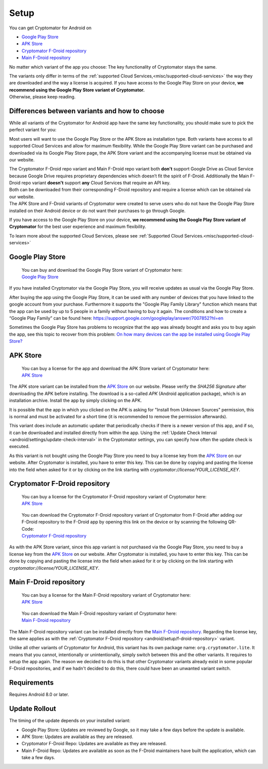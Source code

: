 Setup
=====

You can get Cryptomator for Android on

* `Google Play Store`_
* `APK Store`_
* `Cryptomator F-Droid repository`_
* `Main F-Droid repository`_

No matter which variant of the app you choose: The key functionality of Cryptomator stays the same.

| The variants only differ in terms of the :ref:`supported Cloud Services,<misc/supported-cloud-services>` the way they are downloaded and the way a license is acquired.
  If you have access to the Google Play Store on your device, **we recommend using the Google Play Store variant of Cryptomator.**
| Otherwise, please keep reading.

.. _android/setup/variant-differences:

Differences between variants and how to choose
----------------------------------------------

While all variants of the Cryptomator for Android app have the same key functionality, you should make sure to pick
the perfect variant for you:

Most users will want to use the Google Play Store or the APK Store as installation type. Both variants have access to all
supported Cloud Services and allow for maximum flexibility. While the Google Play Store variant can be purchased and downloaded via its
Google Play Store page, the APK Store variant and the accompanying license must be obtained via our website.

| The Cryptomator F-Droid repo variant and Main F-Droid repo variant both **don't** support Google Drive as Cloud Service because
  Google Drive requires proprietary dependencies which doesn’t fit the spirit of F-Droid.
  Additionally the Main F-Droid repo variant **doesn't** support **any** Cloud Services that require an API key.
| Both can be downloaded from their corresponding F-Droid repository and require a license which can be obtained via
  our website.
| The APK Store and F-Droid variants of Cryptomator were created to serve users who do not have the Google Play Store installed
  on their Android device or do not want their purchases to go through Google.

If you have access to the Google Play Store on your device, **we recommend using the Google Play Store variant of Cryptomator**
for the best user experience and maximum flexibility.

To learn more about the supported Cloud Services, please see :ref:`Supported Cloud Services.<misc/supported-cloud-services>`

.. _android/setup/google-playstore:

Google Play Store
------------------

.. highlights::
    | You can buy and download the Google Play Store variant of Cryptomator here:
    | `Google Play Store`_

If you have installed Cryptomator via the Google Play Store, you will receive updates as usual via the Google Play Store.

After buying the app using the Google Play Store, it can be used with any number of devices that you have linked to the google account from your purchase. Furthermore it supports the "Google Play Family Library" function which means that the app can be used by up to 5 people in a family without having to buy it again. The conditions and how to create a “Google Play Family” can be found here: https://support.google.com/googleplay/answer/7007852?hl=en

Sometimes the Google Play Store has problems to recognize that the app was already bought and asks you to buy again the app, see this topic to recover from this problem: `On how many devices can the app be installed using Google Play Store? <https://community.cryptomator.org/t/on-how-many-devices-can-the-app-be-installed-using-google-play-store/6129>`_

.. _android/setup/apk-store:

APK Store
------------

.. highlights::
    | You can buy a license for the app and download the APK Store variant of Cryptomator here:
    | `APK Store`_

The APK store variant can be installed from the `APK Store`_ on our website. Please verify the `SHA256 Signature` after downloading the APK before installing. The download is a so-called `APK` (Android application package), which is an installation archive. Install the app by simply clicking on the APK.

It is possible that the app in which you clicked on the APK is asking for "Install from Unknown Sources" permission, this is normal and must be activated for a short time (it is recommended to remove the permission afterwards).

This variant does include an automatic updater that periodically checks if there is a newer version of this app, and if so, it can be downloaded and installed directly from within the app. Using the :ref:`Update Check Interval <android/settings/update-check-interval>` in the Cryptomator settings, you can specify how often the update check is executed.

As this variant is not bought using the Google Play Store you need to buy a license key from the `APK Store`_ on our website. After Cryptomator is installed, you have to enter this key. This can be done by copying and pasting the license into the field when asked for it or by clicking on the link starting with `cryptomator://license/YOUR_LICENSE_KEY`.

.. _android/setup/f-droid-repository:

Cryptomator F-Droid repository
--------------------------------

.. highlights::
    | You can buy a license for the Cryptomator F-Droid repository variant of Cryptomator here:
    | `APK Store`_

.. highlights::
    | You can download the Cryptomator F-Droid repository variant of Cryptomator from F-Droid after adding our F-Droid
      repository to the F-Droid app by opening this link on the device or by scanning the following QR-Code:
    | `Cryptomator F-Droid repository`_

    .. image:: ../img/android/fdroid-qr-code.svg
        :alt: How to handle cloud services with Android
        :width: 128px

As with the APK Store variant, since this app variant is not purchased via the Google Play Store, you need to buy a license key from the `APK Store`_ on our website. After Cryptomator is installed, you have to enter this key. This can be done by copying and pasting the license into the field when asked for it or by clicking on the link starting with `cryptomator://license/YOUR_LICENSE_KEY`.

.. _android/setup/f-droid-main-repository:

Main F-Droid repository
------------------------

.. highlights::
    | You can buy a license for the Main F-Droid repository variant of Cryptomator here:
    | `APK Store`_

.. highlights::
    | You can download the Main F-Droid repository variant of Cryptomator here:
    | `Main F-Droid repository`_

The Main F-Droid repository variant can be installed directly from the `Main F-Droid repository. <Main F-Droid repository_>`_ Regarding the license key, the same applies as with the :ref:`Cryptomator F-Droid repository <android/setup/f-droid-repository>` variant.

Unlike all other variants of Cryptomator for Android, this variant has its own package name: ``org.cryptomator.lite``. It means that you cannot, intentionally or unintentionally, simply switch between this and the other variants. It requires to setup the app again. The reason we decided to do this is that other Cryptomator variants already exist in some popular F-Droid repositories, and if we hadn't decided to do this, there could have been an unwanted variant switch.

.. _android/setup/requirements:

Requirements
------------

Requires Android 8.0 or later.

.. _android/setup/update-rollout:

Update Rollout
---------------

The timing of the update depends on your installed variant:

* Google Play Store: Updates are reviewed by Google, so it may take a few days before the update is available.
* APK Store: Updates are available as they are released.
* Cryptomator F-Droid Repo: Updates are available as they are released.
* Main F-Droid Repo: Updates are available as soon as the F-Droid maintainers have built the application, which can take a few days.

.. _`Google Play Store`: https://play.google.com/store/apps/details?id=org.cryptomator&hl=en
.. _`APK Store`: https://cryptomator.org/android/
.. _`Cryptomator F-Droid repository`: https://static.cryptomator.org/android/fdroid/repo?fingerprint=F7C3EC3B0D588D3CB52983E9EB1A7421C93D4339A286398E71D7B651E8D8ECDD
.. _`Main F-Droid repository`: https://f-droid.org/en/packages/org.cryptomator.lite